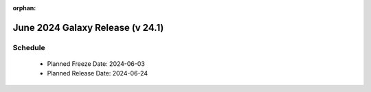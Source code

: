 
:orphan:

===========================================================
June 2024 Galaxy Release (v 24.1)
===========================================================


Schedule
===========================================================
 * Planned Freeze Date: 2024-06-03
 * Planned Release Date: 2024-06-24
